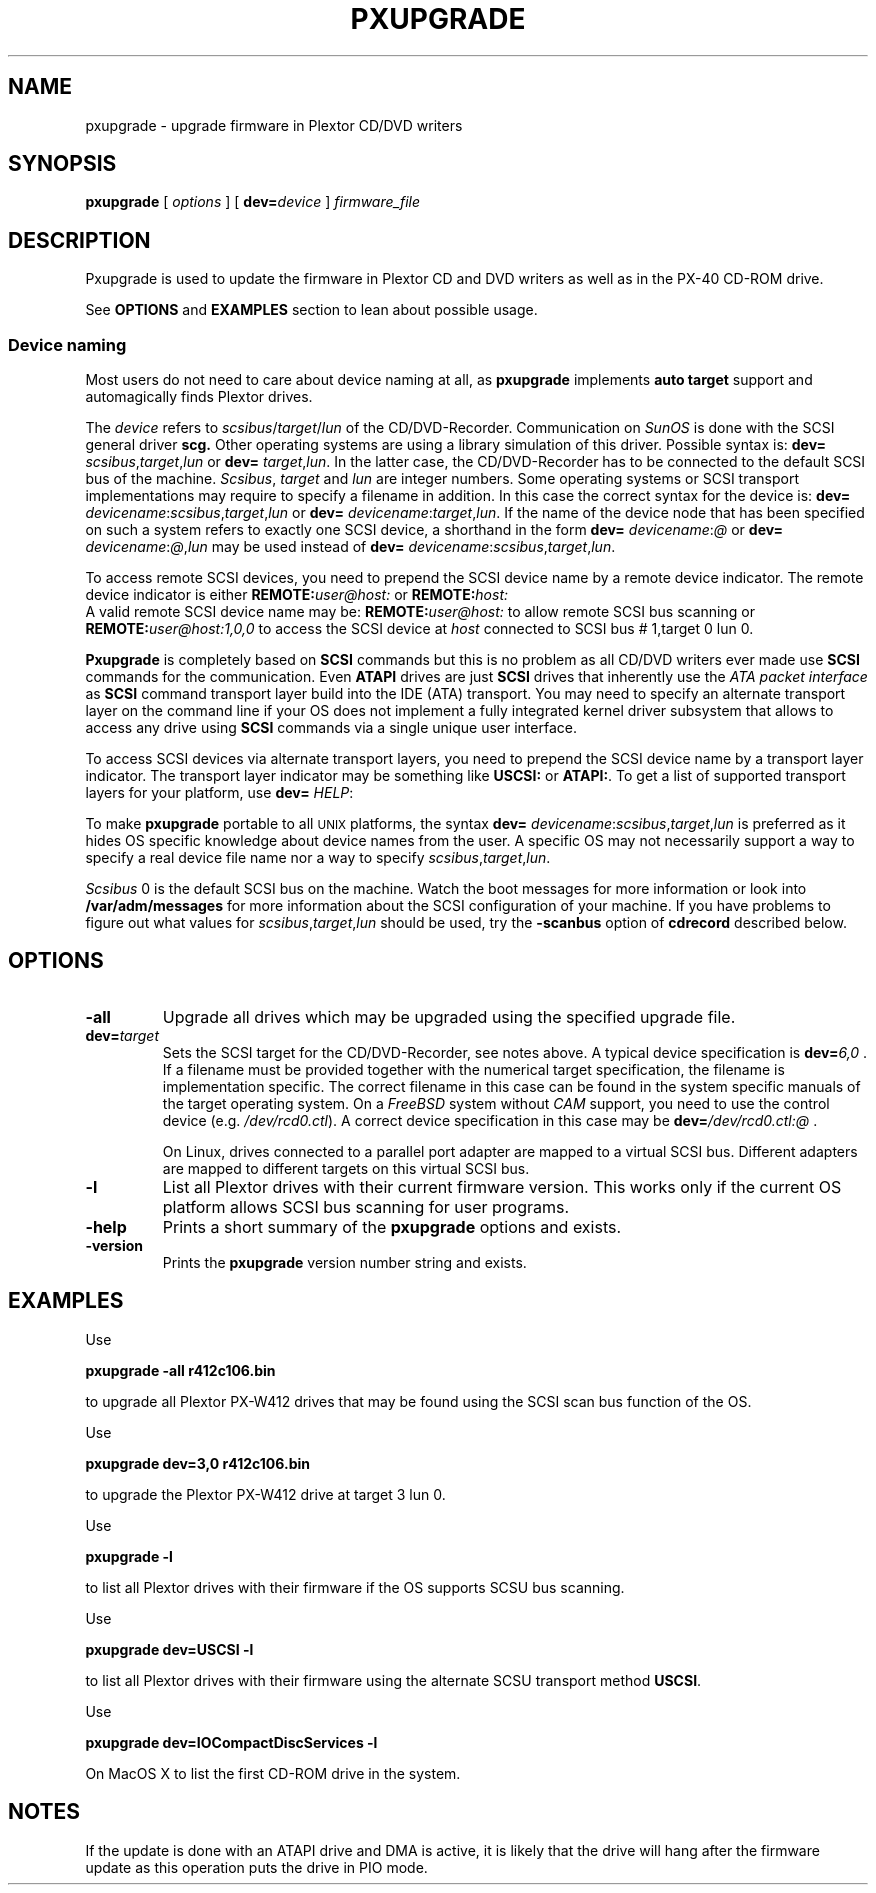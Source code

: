 . \" @(#)pxupgrade.1	1.3 10/05/11 Copyright 1985-2010 J. Schilling
. \"  Manual page for pxupgrade
. \"
.if t .ds a \v'-0.55m'\h'0.00n'\z.\h'0.40n'\z.\v'0.55m'\h'-0.40n'a
.if t .ds o \v'-0.55m'\h'0.00n'\z.\h'0.45n'\z.\v'0.55m'\h'-0.45n'o
.if t .ds u \v'-0.55m'\h'0.00n'\z.\h'0.40n'\z.\v'0.55m'\h'-0.40n'u
.if t .ds A \v'-0.77m'\h'0.25n'\z.\h'0.45n'\z.\v'0.77m'\h'-0.70n'A
.if t .ds O \v'-0.77m'\h'0.25n'\z.\h'0.45n'\z.\v'0.77m'\h'-0.70n'O
.if t .ds U \v'-0.77m'\h'0.30n'\z.\h'0.45n'\z.\v'0.77m'\h'-.75n'U
.if t .ds s \(*b
.if t .ds S SS
.if n .ds a ae
.if n .ds o oe
.if n .ds u ue
.if n .ds s sz
.TH PXUPGRADE 1 "16. September 2009" "J\*org Schilling" "Schily\'s USER COMMANDS"
.SH NAME
pxupgrade \- upgrade firmware in Plextor CD/DVD writers
.SH SYNOPSIS
.B pxupgrade
[ 
.I options 
]
[
.BI dev= device
]
.I firmware_file
.SH DESCRIPTION
Pxupgrade is used to update the firmware in Plextor CD and DVD writers
as well as in the PX-40 CD-ROM drive.
.PP
See 
.B OPTIONS
and
.B EXAMPLES
section to lean about possible usage.
.PP
.SS "Device naming"
Most users do not need to care about device naming at all, as 
.B pxupgrade
implements 
.B auto target
support and automagically finds Plextor drives.
.PP
The
.I device
refers to
.IR scsibus / target / lun
of the CD/DVD-Recorder. Communication on 
.I SunOS
is done with the SCSI general driver
.B scg.
Other operating systems are using a library simulation of this driver.
Possible syntax is:
.B dev=
.IR scsibus , target , lun
or
.B dev=
.IR target , lun .
In the latter case, the CD/DVD-Recorder has to be connected to the default 
SCSI bus of the machine.
.IR Scsibus ,
.I target 
and 
.I lun
are integer numbers. 
Some operating systems or SCSI transport implementations may require to
specify a filename in addition.
In this case the correct syntax for the device is:
.B dev=
.IR devicename : scsibus , target , lun
or
.B dev=
.IR devicename : target , lun .
If the name of the device node that has been specified on such a system
refers to exactly one SCSI device, a shorthand in the form
.B dev=
.IR devicename : @
or
.B dev=
.IR devicename : @ , lun
may be used instead of
.B dev=
.IR devicename : scsibus , target , lun .

.PP
To access remote SCSI devices, you need to prepend the SCSI device name by
a remote device indicator. The remote device indicator is either
.BI REMOTE: user@host:
or
.BR
.BI REMOTE: host:
.br
A valid remote SCSI device name may be:
.BI REMOTE: user@host:
to allow remote SCSI bus scanning or
.BI REMOTE: user@host:1,0,0
to access the SCSI device at 
.I host
connected to SCSI bus # 1,target 0 lun 0.

.PP
.B Pxupgrade
is completely based on 
.B SCSI
commands but this is no problem as all CD/DVD writers
ever made use
.B SCSI
commands for the communication. Even
.B ATAPI
drives are just
.B SCSI
drives that inherently use the 
.I "ATA packet interface
as
.B SCSI
command transport layer build into the IDE (ATA) transport.
You may need to specify an alternate transport layer on the command  line
if your OS does not implement a fully integrated kernel driver subsystem that
allows to access any drive using
.B SCSI
commands via a single unique user interface.

.PP
To access SCSI devices via alternate transport layers,
you need to prepend the SCSI device name by a transport layer indicator.
The transport layer indicator may be something like
.B USCSI: 
or
.BR ATAPI: .
To get a list of supported transport layers for your platform, use 
.B dev=
.IR HELP :


.PP
To make 
.B pxupgrade
portable to all \s-2UNIX\s0 platforms, the syntax
.B dev=
.IR devicename : scsibus , target , lun
is preferred as it hides OS specific knowledge about device names from the user.
A specific OS may not necessarily support a way to specify a real device file name nor a
way to specify 
.IR scsibus , target , lun .

.PP
.I Scsibus 
0 is the default SCSI bus on the machine. Watch the boot messages for more 
information or look into 
.B /var/adm/messages 
for more information about the SCSI configuration of your machine.
If you have problems to figure out what values for 
.IR scsibus , target , lun
should be used, try the 
.B \-scanbus
option of 
.B cdrecord
described below.

.SH OPTIONS
.TP
.B \-all
Upgrade all drives which may be upgraded using the specified upgrade file.
.TP
.BI dev= target
Sets the SCSI target for the CD/DVD-Recorder, see notes above.
A typical device specification is
.BI dev= 6,0
\&.
If a filename must be provided together with the numerical target 
specification, the filename is implementation specific.
The correct filename in this case can be found in the system specific
manuals of the target operating system.
On a 
.I FreeBSD
system without 
.I CAM
support, you need to use the control device (e.g.
.IR /dev/rcd0.ctl ).
A correct device specification in this case may be
.BI dev= /dev/rcd0.ctl:@
\&.
.sp
On Linux, drives connected to a parallel port adapter are mapped
to a virtual SCSI bus. Different adapters are mapped to different
targets on this virtual SCSI bus.
.TP
.B \-l
List all Plextor drives with their current firmware version.
This works only if the current OS platform allows SCSI bus scanning
for user programs.
.TP
.B \-help
Prints a short summary of the 
.B pxupgrade
options and exists.
.TP
.B \-version
Prints the 
.B pxupgrade
version number string and exists.

.SH EXAMPLES
.PP
Use 
.PP
.B "   pxupgrade \-all    r412c106.bin
.PP
to upgrade all Plextor PX-W412 drives that may be found using the
SCSI scan bus function of the OS.
.PP
Use
.PP
.B "   pxupgrade dev=3,0 r412c106.bin
.PP
to upgrade the Plextor PX-W412 drive at target 3 lun 0.
.PP
Use
.PP
.B "   pxupgrade \-l
.PP
to list all Plextor drives with their firmware if the OS supports
SCSU bus scanning.
.PP
Use
.PP
.B "  pxupgrade dev=USCSI \-l
.PP
to list all Plextor drives with their firmware using the alternate
SCSU transport method
.BR USCSI .
.PP
Use
.PP
.B "   pxupgrade dev=IOCompactDiscServices \-l
.PP
On MacOS X to list the first CD-ROM drive in the system.

.SH NOTES
If the update is done with an ATAPI drive and DMA is active,
it is likely that the drive will hang after the firmware update as
this operation puts the drive in PIO mode.
